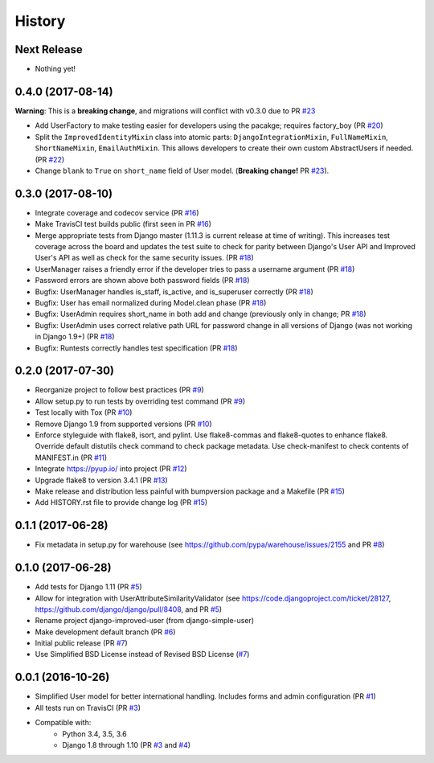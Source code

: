 =======
History
=======

Next Release
------------

- Nothing yet!

0.4.0 (2017-08-14)
------------------

**Warning**: This is a **breaking change**, and migrations will conflict
with v0.3.0 due to PR `#23`_

- Add UserFactory to make testing easier for developers using the
  pacakge; requires factory_boy (PR `#20`_)
- Split the ``ImprovedIdentityMixin`` class into atomic parts:
  ``DjangoIntegrationMixin``, ``FullNameMixin``, ``ShortNameMixin``,
  ``EmailAuthMixin``.  This allows developers to create their own custom
  AbstractUsers if needed. (PR `#22`_)
- Change ``blank`` to ``True`` on ``short_name`` field of User model.
  (**Breaking change!** PR `#23`_).

.. _#20: https://github.com/jambonsw/django-improved-user/pull/20
.. _#22: https://github.com/jambonsw/django-improved-user/pull/22
.. _#23: https://github.com/jambonsw/django-improved-user/pull/23

0.3.0 (2017-08-10)
------------------

- Integrate coverage and codecov service (PR `#16`_)
- Make TravisCI test builds public (first seen in PR `#16`_)
- Merge appropriate tests from Django master (1.11.3 is current release
  at time of writing). This increases test coverage across the board and
  updates the test suite to check for parity between Django's User API
  and Improved User's API as well as check for the same security issues.
  (PR `#18`_)
- UserManager raises a friendly error if the developer tries to pass a
  username argument (PR `#18`_)
- Password errors are shown above both password fields
  (PR `#18`_)
- Bugfix: UserManager handles is_staff, is_active, and is_superuser
  correctly (PR `#18`_)
- Bugfix: User has email normalized during Model.clean phase (PR `#18`_)
- Bugfix: UserAdmin requires short_name in both add and change
  (previously only in change; PR `#18`_)
- Bugfix: UserAdmin uses correct relative path URL for password change
  in all versions of Django (was not working in Django 1.9+) (PR `#18`_)
- Bugfix: Runtests correctly handles test specification (PR `#18`_)

.. _#16: https://github.com/jambonsw/django-improved-user/pull/16
.. _#18: https://github.com/jambonsw/django-improved-user/pull/18

0.2.0 (2017-07-30)
------------------

- Reorganize project to follow best practices (PR `#9`_)
- Allow setup.py to run tests by overriding test command (PR `#9`_)
- Test locally with Tox (PR `#10`_)
- Remove Django 1.9 from supported versions (PR `#10`_)
- Enforce styleguide with flake8, isort, and pylint.
  Use flake8-commas and flake8-quotes to enhance flake8.
  Override default distutils check command to check package metadata.
  Use check-manifest to check contents of MANIFEST.in (PR `#11`_)
- Integrate https://pyup.io/ into project (PR `#12`_)
- Upgrade flake8 to version 3.4.1 (PR `#13`_)
- Make release and distribution less painful with
  bumpversion package and a Makefile (PR `#15`_)
- Add HISTORY.rst file to provide change log (PR `#15`_)

.. _#9: https://github.com/jambonsw/django-improved-user/pull/9
.. _#10: https://github.com/jambonsw/django-improved-user/pull/10
.. _#11: https://github.com/jambonsw/django-improved-user/pull/11
.. _#12: https://github.com/jambonsw/django-improved-user/pull/12
.. _#13: https://github.com/jambonsw/django-improved-user/pull/13
.. _#15: https://github.com/jambonsw/django-improved-user/pull/15

0.1.1 (2017-06-28)
------------------

- Fix metadata in setup.py for warehouse
  (see https://github.com/pypa/warehouse/issues/2155 and PR `#8`_)

.. _#8: https://github.com/jambonsw/django-improved-user/pull/8

0.1.0 (2017-06-28)
------------------

- Add tests for Django 1.11 (PR `#5`_)
- Allow for integration with UserAttributeSimilarityValidator
  (see https://code.djangoproject.com/ticket/28127,
  https://github.com/django/django/pull/8408, and PR `#5`_)
- Rename project django-improved-user (from django-simple-user)
- Make development default branch (PR `#6`_)
- Initial public release (PR `#7`_)
- Use Simplified BSD License instead of Revised BSD License (`#7`_)

.. _#5: https://github.com/jambonsw/django-improved-user/pull/5
.. _#6: https://github.com/jambonsw/django-improved-user/pull/6
.. _#7: https://github.com/jambonsw/django-improved-user/pull/7

0.0.1 (2016-10-26)
------------------

- Simplified User model for better international handling.
  Includes forms and admin configuration (PR `#1`_)
- All tests run on TravisCI (PR `#3`_)
- Compatible with:
    - Python 3.4, 3.5, 3.6
    - Django 1.8 through 1.10 (PR `#3`_ and `#4`_)

.. _#1: https://github.com/jambonsw/django-improved-user/pull/1
.. _#3: https://github.com/jambonsw/django-improved-user/pull/3
.. _#4: https://github.com/jambonsw/django-improved-user/pull/4
